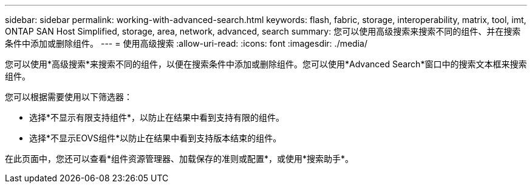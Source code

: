 ---
sidebar: sidebar 
permalink: working-with-advanced-search.html 
keywords: flash, fabric, storage, interoperability, matrix, tool, imt, ONTAP SAN Host Simplified, storage, area, network, advanced, search 
summary: 您可以使用高级搜索来搜索不同的组件、并在搜索条件中添加或删除组件。 
---
= 使用高级搜索
:allow-uri-read: 
:icons: font
:imagesdir: ./media/


[role="lead"]
您可以使用*高级搜索*来搜索不同的组件，以便在搜索条件中添加或删除组件。您可以使用*Advanced Search*窗口中的搜索文本框来搜索组件。

您可以根据需要使用以下筛选器：

* 选择*不显示有限支持组件*，以防止在结果中看到支持有限的组件。
* 选择*不显示EOVS组件*以防止在结果中看到支持版本结束的组件。


在此页面中，您还可以查看*组件资源管理器、加载保存的准则或配置*，或使用*搜索助手*。
